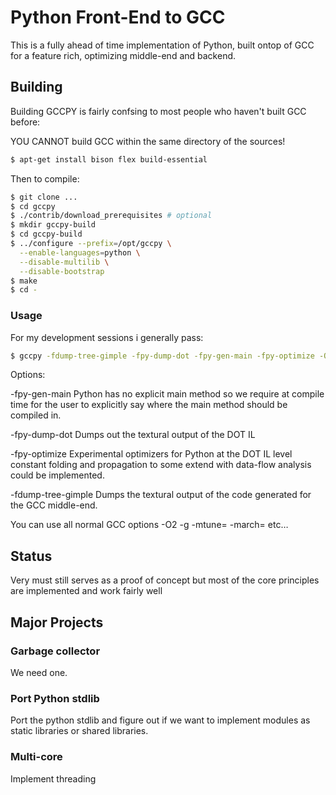 * Python Front-End to GCC
This is a fully ahead of time implementation of Python, built ontop
of GCC for a feature rich, optimizing middle-end and backend.

** Building
Building GCCPY is fairly confsing to most people who haven't built
GCC before:

YOU CANNOT build GCC within the same directory of the sources!

#+BEGIN_SRC bash
$ apt-get install bison flex build-essential
#+END_SRC

Then to compile:

#+BEGIN_SRC bash
$ git clone ...
$ cd gccpy
$ ./contrib/download_prerequisites # optional
$ mkdir gccpy-build
$ cd gccpy-build
$ ../configure --prefix=/opt/gccpy \
  --enable-languages=python \
  --disable-multilib \
  --disable-bootstrap
$ make
$ cd -
#+END_SRC

*** Usage

For my development sessions i generally pass:

#+BEGIN_SRC bash
$ gccpy -fdump-tree-gimple -fpy-dump-dot -fpy-gen-main -fpy-optimize -O0 -g test.py -o test
#+END_SRC

Options:

-fpy-gen-main Python has no explicit main method so we require at
compile time for the user to explicitly say where the main method
should be compiled in.

-fpy-dump-dot Dumps out the textural output of the DOT IL

-fpy-optimize Experimental optimizers for Python at the DOT IL level
constant folding and propagation to some extend with data-flow
analysis could be implemented.

-fdump-tree-gimple Dumps the textural output of the code generated
for the GCC middle-end.

You can use all normal GCC options -O2 -g -mtune= -march= etc...

** Status

Very must still serves as a proof of concept but most of the core
principles are implemented and work fairly well

** Major Projects

*** Garbage collector
We need one.

*** Port Python stdlib
Port the python stdlib and figure out if we want to implement modules
as static libraries or shared libraries.

*** Multi-core
Implement threading
